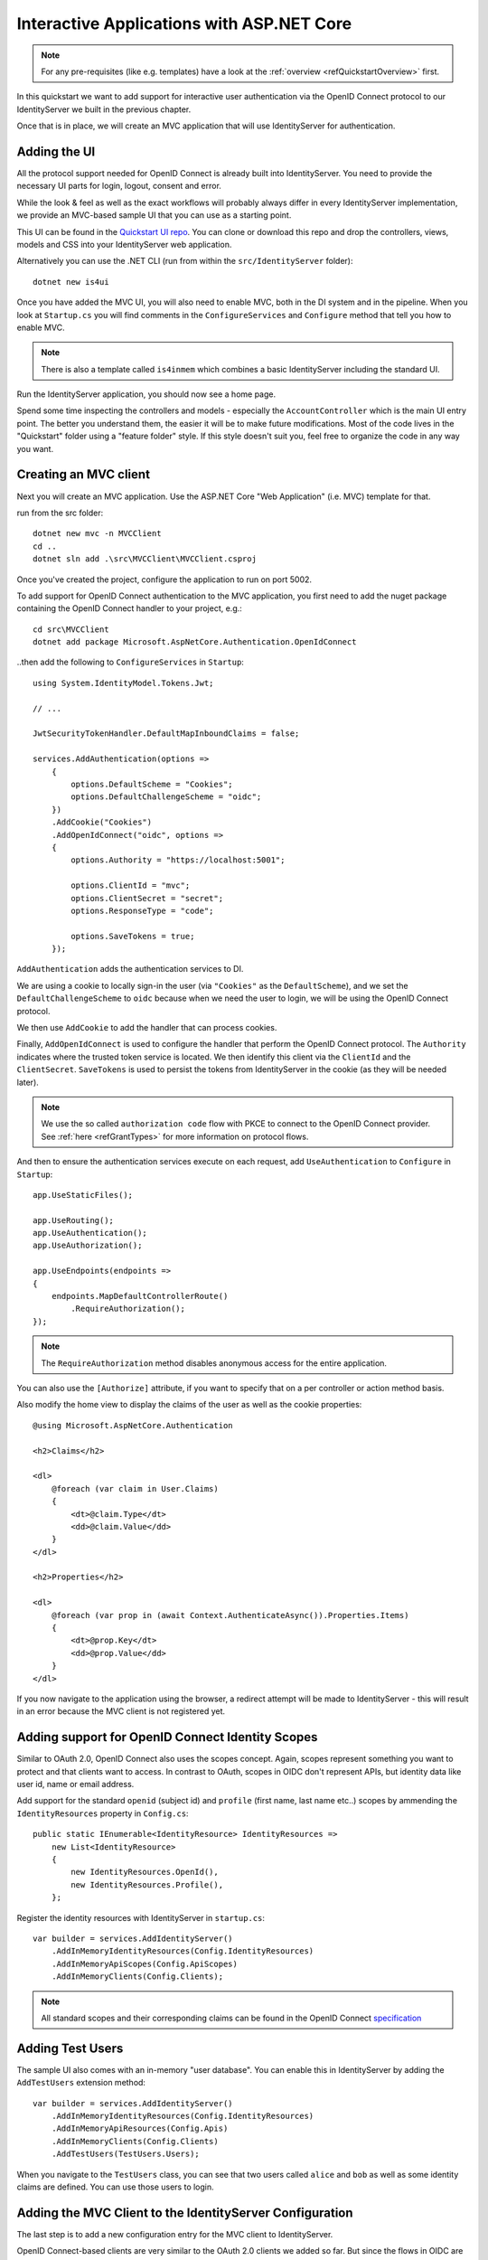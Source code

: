 .. _refInteractiveQuickstart:
Interactive Applications with ASP.NET Core
==========================================

.. note:: For any pre-requisites (like e.g. templates) have a look at the :ref:`overview <refQuickstartOverview>` first.

In this quickstart we want to add support for interactive user authentication via the
OpenID Connect protocol to our IdentityServer we built in the previous chapter.

Once that is in place, we will create an MVC application that will use IdentityServer for 
authentication.

Adding the UI
^^^^^^^^^^^^^
All the protocol support needed for OpenID Connect is already built into IdentityServer.
You need to provide the necessary UI parts for login, logout, consent and error.

While the look & feel as well as the exact workflows will probably always differ in every
IdentityServer implementation, we provide an MVC-based sample UI that you can use as a starting point.

This UI can be found in the `Quickstart UI repo <https://github.com/IdentityServer/IdentityServer4.Quickstart.UI/tree/main>`_.
You can clone or download this repo and drop the controllers, views, models and CSS into your IdentityServer web application.

Alternatively you can use the .NET CLI (run from within the ``src/IdentityServer`` folder)::

    dotnet new is4ui

Once you have added the MVC UI, you will also need to enable MVC, both in the DI system and in the pipeline.
When you look at ``Startup.cs`` you will find comments in the ``ConfigureServices`` and ``Configure`` method that tell you how to enable MVC.

.. note:: There is also a template called ``is4inmem`` which combines a basic IdentityServer including the standard UI.

Run the IdentityServer application, you should now see a home page.

Spend some time inspecting the controllers and models - especially the ``AccountController`` which is the main UI entry point.
The better you understand them, the easier it will be to make future modifications. 
Most of the code lives in the "Quickstart" folder using a "feature folder" style. 
If this style doesn't suit you, feel free to organize the code in any way you want.

Creating an MVC client
^^^^^^^^^^^^^^^^^^^^^^
Next you will create an MVC application.
Use the ASP.NET Core "Web Application" (i.e. MVC) template for that. 

run from the src folder::

    dotnet new mvc -n MVCClient
    cd ..
    dotnet sln add .\src\MVCClient\MVCClient.csproj

Once you've created the project, configure the application to run on port 5002.

To add support for OpenID Connect authentication to the MVC application, you first need to add the nuget package containing the OpenID Connect handler to your project, e.g.::

    cd src\MVCClient
    dotnet add package Microsoft.AspNetCore.Authentication.OpenIdConnect

..then add the following to ``ConfigureServices`` in ``Startup``::

    using System.IdentityModel.Tokens.Jwt;
    
    // ...
    
    JwtSecurityTokenHandler.DefaultMapInboundClaims = false;

    services.AddAuthentication(options =>
        {
            options.DefaultScheme = "Cookies";
            options.DefaultChallengeScheme = "oidc";
        })
        .AddCookie("Cookies")
        .AddOpenIdConnect("oidc", options =>
        {
            options.Authority = "https://localhost:5001";

            options.ClientId = "mvc";
            options.ClientSecret = "secret";
            options.ResponseType = "code";

            options.SaveTokens = true;
        });

``AddAuthentication`` adds the authentication services to DI.

We are using a cookie to locally sign-in the user (via ``"Cookies"`` as the ``DefaultScheme``),
and we set the ``DefaultChallengeScheme`` to ``oidc`` because when we need the user to login, we will be using the OpenID Connect protocol.

We then use ``AddCookie`` to add the handler that can process cookies.

Finally, ``AddOpenIdConnect`` is used to configure the handler that perform the OpenID Connect protocol.
The ``Authority`` indicates where the trusted token service is located.
We then identify this client via the ``ClientId`` and the ``ClientSecret``. 
``SaveTokens`` is used to persist the tokens from IdentityServer in the cookie (as they will be needed later).

.. note:: We use the so called ``authorization code`` flow with PKCE to connect to the OpenID Connect provider. See :ref:`here <refGrantTypes>` for more information on protocol flows.

And then to ensure the authentication services execute on each request, add ``UseAuthentication`` to ``Configure`` in ``Startup``::

    app.UseStaticFiles();

    app.UseRouting();
    app.UseAuthentication();
    app.UseAuthorization();

    app.UseEndpoints(endpoints =>
    {
        endpoints.MapDefaultControllerRoute()
            .RequireAuthorization();
    });

.. note:: The ``RequireAuthorization`` method disables anonymous access for the entire application. 
You can also use the ``[Authorize]`` attribute, if you want to specify that on a per controller or action method basis.

Also modify the home view to display the claims of the user as well as the cookie properties::

    @using Microsoft.AspNetCore.Authentication

    <h2>Claims</h2>

    <dl>
        @foreach (var claim in User.Claims)
        {
            <dt>@claim.Type</dt>
            <dd>@claim.Value</dd>
        }
    </dl>

    <h2>Properties</h2>

    <dl>
        @foreach (var prop in (await Context.AuthenticateAsync()).Properties.Items)
        {
            <dt>@prop.Key</dt>
            <dd>@prop.Value</dd>
        }
    </dl>

If you now navigate to the application using the browser, a redirect attempt will be made
to IdentityServer - this will result in an error because the MVC client is not registered yet.

Adding support for OpenID Connect Identity Scopes
^^^^^^^^^^^^^^^^^^^^^^^^^^^^^^^^^^^^^^^^^^^^^^^^^
Similar to OAuth 2.0, OpenID Connect also uses the scopes concept.
Again, scopes represent something you want to protect and that clients want to access.
In contrast to OAuth, scopes in OIDC don't represent APIs, but identity data like user id, 
name or email address.

Add support for the standard ``openid`` (subject id) and ``profile`` (first name, last name etc..) scopes
by ammending the ``IdentityResources`` property in ``Config.cs``::

    public static IEnumerable<IdentityResource> IdentityResources =>
        new List<IdentityResource>
        {
            new IdentityResources.OpenId(),
            new IdentityResources.Profile(),
        };

Register the identity resources with IdentityServer in ``startup.cs``::

    var builder = services.AddIdentityServer()
        .AddInMemoryIdentityResources(Config.IdentityResources)
        .AddInMemoryApiScopes(Config.ApiScopes)
        .AddInMemoryClients(Config.Clients);

.. note:: All standard scopes and their corresponding claims can be found in the OpenID Connect `specification <https://openid.net/specs/openid-connect-core-1_0.html#ScopeClaims>`_

Adding Test Users
^^^^^^^^^^^^^^^^^
The sample UI also comes with an in-memory "user database". You can enable this in IdentityServer by adding the ``AddTestUsers`` extension method::

    var builder = services.AddIdentityServer()
        .AddInMemoryIdentityResources(Config.IdentityResources)
        .AddInMemoryApiResources(Config.Apis)
        .AddInMemoryClients(Config.Clients)
        .AddTestUsers(TestUsers.Users);

When you navigate to the ``TestUsers`` class, you can see that two users called ``alice`` and ``bob`` as well as some identity claims are defined.
You can use those users to login.

Adding the MVC Client to the IdentityServer Configuration
^^^^^^^^^^^^^^^^^^^^^^^^^^^^^^^^^^^^^^^^^^^^^^^^^^^^^^^^^
The last step is to add a new configuration entry for the MVC client to IdentityServer.

OpenID Connect-based clients are very similar to the OAuth 2.0 clients we added so far.
But since the flows in OIDC are always interactive, we need to add some redirect URLs to our configuration.

The client list should look like this::

    public static IEnumerable<Client> Clients =>
        new List<Client>
        {
            // machine to machine client (from quickstart 1)
            new Client
            {
                ClientId = "client",
                ClientSecrets = { new Secret("secret".Sha256()) },

                AllowedGrantTypes = GrantTypes.ClientCredentials,
                // scopes that client has access to
                AllowedScopes = { "api1" }
            },
            // interactive ASP.NET Core MVC client
            new Client
            {
                ClientId = "mvc",
                ClientSecrets = { new Secret("secret".Sha256()) },

                AllowedGrantTypes = GrantTypes.Code,
                
                // where to redirect to after login
                RedirectUris = { "https://localhost:5002/signin-oidc" },

                // where to redirect to after logout
                PostLogoutRedirectUris = { "https://localhost:5002/signout-callback-oidc" },

                AllowedScopes = new List<string>
                {
                    IdentityServerConstants.StandardScopes.OpenId,
                    IdentityServerConstants.StandardScopes.Profile
                }
            }
        };

Testing the client
^^^^^^^^^^^^^^^^^^
Now finally everything should be in place for the new MVC client.

Trigger the authentication handshake by navigating to the protected controller action.
You should see a redirect to the login page at IdentityServer.

.. image:: images/3_login.png

After that, IdentityServer will redirect back to the MVC client, where the OpenID Connect authentication handler processes the response and signs-in the user locally by setting a cookie.
Finally the MVC view will show the contents of the cookie.

.. image:: images/3_claims.png

As you can see, the cookie has two parts, the claims of the user, and some metadata. This metadata also contains the original token that was issued by IdentityServer.
Feel free to copy this token to `jwt.ms <https://jwt.ms>`_ to inspect its content.

Adding sign-out
^^^^^^^^^^^^^^^
The very last step is to add sign-out to the MVC client.

With an authentication service like IdentityServer, it is not enough to clear the local application cookies.
In addition you also need to make a roundtrip to IdentityServer to clear the central single sign-on session.

The exact protocol steps are implemented inside the OpenID Connect handler, 
simply add the following code to some controller to trigger the sign-out::

    public IActionResult Logout()
    {
        return SignOut("Cookies", "oidc");
    }

This will clear the local cookie and then redirect to IdentityServer.
IdentityServer will clear its cookies and then give the user a link to return back to the MVC application.

Further Experiments
^^^^^^^^^^^^^^^^^^^
Feel free to add more claims to the test users - and also more identity resources. 

The process for defining an identity resource is as follows:

* add a new identity resource to the list - give it a name and specify which claims should be returned when this resource is requested
* give the client access to the resource via the ``AllowedScopes`` property on the client configuration
* request the resource by adding it to the ``Scopes`` collection on the OpenID Connect handler configuration in the client

It is also noteworthy, that the retrieval of claims for tokens is an extensibility point - ``IProfileService``.
Since we are using ``AddTestUsers``, the ``TestUserProfileService`` is used by default.
You can inspect the source code `here <https://github.com/IdentityServer/IdentityServer4/blob/main/src/IdentityServer4/src/Test/TestUserProfileService.cs>`_
to see how it works.

.. _refExternalAuthenticationQuickstart:
Adding Support for External Authentication
^^^^^^^^^^^^^^^^^^^^^^^^^^^^^^^^^^^^^^^^^^
Next we will add support for external authentication.
This is really easy, because all you really need is an ASP.NET Core compatible authentication handler.

ASP.NET Core itself ships with support for Google, Facebook, Twitter, Microsoft Account and OpenID Connect.
In addition you can find implementations for many other authentication providers `here <https://github.com/aspnet-contrib/AspNet.Security.OAuth.Providers>`_.

Adding Google support
^^^^^^^^^^^^^^^^^^^^^
To be able to use Google for authentication, you first need to register with them.
This is done at their developer `console <https://console.developers.google.com/>`_.
Create a new project, enable the Google+ API and configure the callback address of your
local IdentityServer by adding the */signin-google* path to your base-address (e.g. https://localhost:5001/signin-google).

The developer console will show you a client ID and secret issued by Google - you will need that in the next step.

Add the Google authentication handler to the DI of the IdentityServer host.
This is done by first adding the ``Microsoft.AspNetCore.Authentication.Google`` nuget package and then adding this snippet to ``ConfigureServices`` in ``Startup``::

    services.AddAuthentication()
        .AddGoogle("Google", options =>
        {
            options.SignInScheme = IdentityServerConstants.ExternalCookieAuthenticationScheme;

            options.ClientId = "<insert here>";
            options.ClientSecret = "<insert here>";
        });
    
By default, IdentityServer configures a cookie handler specifically for the results of external authentication (with the scheme based on the constant ``IdentityServerConstants.ExternalCookieAuthenticationScheme``).
The configuration for the Google handler is then using that cookie handler.

Now run the MVC client and try to authenticate - you will see a Google button on the login page:

.. image:: images/4_login_page.png

After authentication with the MVC client, you can see that the claims are now being sourced from Google data.

.. note:: If you are interested in the magic that automatically renders the Google button on the login page, inspect the ``BuildLoginViewModel`` method on the ``AccountController``.

Further experiments
^^^^^^^^^^^^^^^^^^^
You can add an additional external provider.
We have a `cloud-hosted demo <https://demo.identityserver.io>`_ version of IdentityServer4 which you can integrate using OpenID Connect.

Add the OpenId Connect handler to DI::

    services.AddAuthentication()
        .AddGoogle("Google", options =>
        {
            options.SignInScheme = IdentityServerConstants.ExternalCookieAuthenticationScheme;

            options.ClientId = "<insert here>";
            options.ClientSecret = "<insert here>";
        })
        .AddOpenIdConnect("oidc", "Demo IdentityServer", options =>
        {
            options.SignInScheme = IdentityServerConstants.ExternalCookieAuthenticationScheme;
            options.SignOutScheme = IdentityServerConstants.SignoutScheme;
            options.SaveTokens = true;

            options.Authority = "https://demo.identityserver.io/";
            options.ClientId = "interactive.confidential";
            options.ClientSecret = "secret";
            options.ResponseType = "code";

            options.TokenValidationParameters = new TokenValidationParameters
            {
                NameClaimType = "name",
                RoleClaimType = "role"
            };
        });

And now a user should be able to use the cloud-hosted demo identity provider.

.. note:: The quickstart UI auto-provisions external users. As an external user logs in for the first time, a new local user is created, and all the external claims are copied over and associated with the new user. The way you deal with such a situation is completely up to you though. Maybe you want to show some sort of registration UI first. The source code for the default quickstart can be found `here <https://github.com/IdentityServer/IdentityServer4.Quickstart.UI>`_. The controller where auto-provisioning is executed can be found `here <https://github.com/IdentityServer/IdentityServer4.Quickstart.UI/blob/main/Quickstart/Account/ExternalController.cs>`_.

